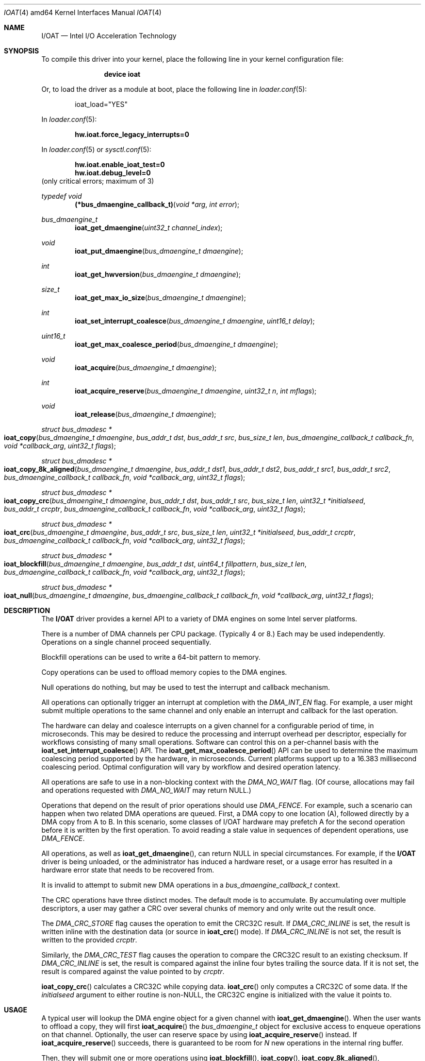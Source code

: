 .\" Copyright (c) 2015 EMC / Isilon Storage Division
.\" All rights reserved.
.\"
.\" Redistribution and use in source and binary forms, with or without
.\" modification, are permitted provided that the following conditions
.\" are met:
.\" 1. Redistributions of source code must retain the above copyright
.\"    notice, this list of conditions and the following disclaimer.
.\" 2. Redistributions in binary form must reproduce the above copyright
.\"    notice, this list of conditions and the following disclaimer in the
.\"    documentation and/or other materials provided with the distribution.
.\"
.\" THIS SOFTWARE IS PROVIDED BY THE AUTHORS AND CONTRIBUTORS ``AS IS'' AND
.\" ANY EXPRESS OR IMPLIED WARRANTIES, INCLUDING, BUT NOT LIMITED TO, THE
.\" IMPLIED WARRANTIES OF MERCHANTABILITY AND FITNESS FOR A PARTICULAR PURPOSE
.\" ARE DISCLAIMED.  IN NO EVENT SHALL THE AUTHORS OR CONTRIBUTORS BE LIABLE
.\" FOR ANY DIRECT, INDIRECT, INCIDENTAL, SPECIAL, EXEMPLARY, OR CONSEQUENTIAL
.\" DAMAGES (INCLUDING, BUT NOT LIMITED TO, PROCUREMENT OF SUBSTITUTE GOODS
.\" OR SERVICES; LOSS OF USE, DATA, OR PROFITS; OR BUSINESS INTERRUPTION)
.\" HOWEVER CAUSED AND ON ANY THEORY OF LIABILITY, WHETHER IN CONTRACT, STRICT
.\" LIABILITY, OR TORT (INCLUDING NEGLIGENCE OR OTHERWISE) ARISING IN ANY WAY
.\" OUT OF THE USE OF THIS SOFTWARE, EVEN IF ADVISED OF THE POSSIBILITY OF
.\" SUCH DAMAGE.
.\"
.Dd May 3, 2016
.Dt IOAT 4 amd64
.Os
.Sh NAME
.Nm I/OAT
.Nd Intel I/O Acceleration Technology
.Sh SYNOPSIS
To compile this driver into your kernel,
place the following line in your kernel configuration file:
.Bd -ragged -offset indent
.Cd "device ioat"
.Ed
.Pp
Or, to load the driver as a module at boot, place the following line in
.Xr loader.conf 5 :
.Bd -literal -offset indent
ioat_load="YES"
.Ed
.Pp
In
.Xr loader.conf 5 :
.Pp
.Cd hw.ioat.force_legacy_interrupts=0
.Pp
In
.Xr loader.conf 5 or
.Xr sysctl.conf 5 :
.Pp
.Cd hw.ioat.enable_ioat_test=0
.Cd hw.ioat.debug_level=0
(only critical errors; maximum of 3)
.Pp
.Ft typedef void
.Fn (*bus_dmaengine_callback_t) "void *arg" "int error"
.Pp
.Ft bus_dmaengine_t
.Fn ioat_get_dmaengine "uint32_t channel_index"
.Ft void
.Fn ioat_put_dmaengine "bus_dmaengine_t dmaengine"
.Ft int
.Fn ioat_get_hwversion "bus_dmaengine_t dmaengine"
.Ft size_t
.Fn ioat_get_max_io_size "bus_dmaengine_t dmaengine"
.Ft int
.Fn ioat_set_interrupt_coalesce "bus_dmaengine_t dmaengine" "uint16_t delay"
.Ft uint16_t
.Fn ioat_get_max_coalesce_period "bus_dmaengine_t dmaengine"
.Ft void
.Fn ioat_acquire "bus_dmaengine_t dmaengine"
.Ft int
.Fn ioat_acquire_reserve "bus_dmaengine_t dmaengine" "uint32_t n" "int mflags"
.Ft void
.Fn ioat_release "bus_dmaengine_t dmaengine"
.Ft struct bus_dmadesc *
.Fo ioat_copy
.Fa "bus_dmaengine_t dmaengine"
.Fa "bus_addr_t dst"
.Fa "bus_addr_t src"
.Fa "bus_size_t len"
.Fa "bus_dmaengine_callback_t callback_fn"
.Fa "void *callback_arg"
.Fa "uint32_t flags"
.Fc
.Ft struct bus_dmadesc *
.Fo ioat_copy_8k_aligned
.Fa "bus_dmaengine_t dmaengine"
.Fa "bus_addr_t dst1"
.Fa "bus_addr_t dst2"
.Fa "bus_addr_t src1"
.Fa "bus_addr_t src2"
.Fa "bus_dmaengine_callback_t callback_fn"
.Fa "void *callback_arg"
.Fa "uint32_t flags"
.Fc
.Ft struct bus_dmadesc *
.Fo ioat_copy_crc
.Fa "bus_dmaengine_t dmaengine"
.Fa "bus_addr_t dst"
.Fa "bus_addr_t src"
.Fa "bus_size_t len"
.Fa "uint32_t *initialseed"
.Fa "bus_addr_t crcptr"
.Fa "bus_dmaengine_callback_t callback_fn"
.Fa "void *callback_arg"
.Fa "uint32_t flags"
.Fc
.Ft struct bus_dmadesc *
.Fo ioat_crc
.Fa "bus_dmaengine_t dmaengine"
.Fa "bus_addr_t src"
.Fa "bus_size_t len"
.Fa "uint32_t *initialseed"
.Fa "bus_addr_t crcptr"
.Fa "bus_dmaengine_callback_t callback_fn"
.Fa "void *callback_arg"
.Fa "uint32_t flags"
.Fc
.Ft struct bus_dmadesc *
.Fo ioat_blockfill
.Fa "bus_dmaengine_t dmaengine"
.Fa "bus_addr_t dst"
.Fa "uint64_t fillpattern"
.Fa "bus_size_t len"
.Fa "bus_dmaengine_callback_t callback_fn"
.Fa "void *callback_arg"
.Fa "uint32_t flags"
.Fc
.Ft struct bus_dmadesc *
.Fo ioat_null
.Fa "bus_dmaengine_t dmaengine"
.Fa "bus_dmaengine_callback_t callback_fn"
.Fa "void *callback_arg"
.Fa "uint32_t flags"
.Fc
.Sh DESCRIPTION
The
.Nm
driver provides a kernel API to a variety of DMA engines on some Intel server
platforms.
.Pp
There is a number of DMA channels per CPU package.
(Typically 4 or 8.)
Each may be used independently.
Operations on a single channel proceed sequentially.
.Pp
Blockfill operations can be used to write a 64-bit pattern to memory.
.Pp
Copy operations can be used to offload memory copies to the DMA engines.
.Pp
Null operations do nothing, but may be used to test the interrupt and callback
mechanism.
.Pp
All operations can optionally trigger an interrupt at completion with the
.Ar DMA_INT_EN
flag.
For example, a user might submit multiple operations to the same channel and
only enable an interrupt and callback for the last operation.
.Pp
The hardware can delay and coalesce interrupts on a given channel for a
configurable period of time, in microseconds.
This may be desired to reduce the processing and interrupt overhead per
descriptor, especially for workflows consisting of many small operations.
Software can control this on a per-channel basis with the
.Fn ioat_set_interrupt_coalesce
API.
The
.Fn ioat_get_max_coalesce_period
API can be used to determine the maximum coalescing period supported by the
hardware, in microseconds.
Current platforms support up to a 16.383 millisecond coalescing period.
Optimal configuration will vary by workflow and desired operation latency.
.Pp
All operations are safe to use in a non-blocking context with the
.Ar DMA_NO_WAIT
flag.
(Of course, allocations may fail and operations requested with
.Ar DMA_NO_WAIT
may return NULL.)
.Pp
Operations that depend on the result of prior operations should use
.Ar DMA_FENCE .
For example, such a scenario can happen when two related DMA operations are
queued.
First, a DMA copy to one location (A), followed directly by a DMA copy
from A to B.
In this scenario, some classes of I/OAT hardware may prefetch A for the second
operation before it is written by the first operation.
To avoid reading a stale value in sequences of dependent operations, use
.Ar DMA_FENCE .
.Pp
All operations, as well as
.Fn ioat_get_dmaengine ,
can return NULL in special circumstances.
For example, if the
.Nm
driver is being unloaded, or the administrator has induced a hardware reset, or
a usage error has resulted in a hardware error state that needs to be recovered
from.
.Pp
It is invalid to attempt to submit new DMA operations in a
.Fa bus_dmaengine_callback_t
context.
.Pp
The CRC operations have three distinct modes.
The default mode is to accumulate.
By accumulating over multiple descriptors, a user may gather a CRC over several
chunks of memory and only write out the result once.
.Pp
The
.Ar DMA_CRC_STORE
flag causes the operation to emit the CRC32C result.
If
.Ar DMA_CRC_INLINE
is set, the result is written inline with the destination data (or source in
.Fn ioat_crc
mode).
If
.Ar DMA_CRC_INLINE
is not set, the result is written to the provided
.Fa crcptr .
.Pp
Similarly, the
.Ar DMA_CRC_TEST
flag causes the operation to compare the CRC32C result to an existing checksum.
If
.Ar DMA_CRC_INLINE
is set, the result is compared against the inline four bytes trailing the
source data.
If it is not set, the result is compared against the value pointed to by
.Fa crcptr .
.Pp
.Fn ioat_copy_crc
calculates a CRC32C while copying data.
.Fn ioat_crc
only computes a CRC32C of some data.
If the
.Fa initialseed
argument to either routine is non-NULL, the CRC32C engine is initialized with
the value it points to.
.Sh USAGE
A typical user will lookup the DMA engine object for a given channel with
.Fn ioat_get_dmaengine .
When the user wants to offload a copy, they will first
.Fn ioat_acquire
the
.Ar bus_dmaengine_t
object for exclusive access to enqueue operations on that channel.
Optionally, the user can reserve space by using
.Fn ioat_acquire_reserve
instead.
If
.Fn ioat_acquire_reserve
succeeds, there is guaranteed to be room for
.Fa N
new operations in the internal ring buffer.
.Pp
Then, they will submit one or more operations using
.Fn ioat_blockfill ,
.Fn ioat_copy ,
.Fn ioat_copy_8k_aligned ,
.Fn ioat_copy_crc ,
.Fn ioat_crc ,
or
.Fn ioat_null .
After queuing one or more individual DMA operations, they will
.Fn ioat_release
the
.Ar bus_dmaengine_t
to drop their exclusive access to the channel.
The routine they provided for the
.Fa callback_fn
argument will be invoked with the provided
.Fa callback_arg
when the operation is complete.
When they are finished with the
.Ar bus_dmaengine_t ,
the user should
.Fn ioat_put_dmaengine .
.Pp
Users MUST NOT block between
.Fn ioat_acquire
and
.Fn ioat_release .
Users SHOULD NOT hold
.Ar bus_dmaengine_t
references for a very long time to enable fault recovery and kernel module
unload.
.Pp
For an example of usage, see
.Pa src/sys/dev/ioat/ioat_test.c .
.Sh FILES
.Bl -tag
.It Pa /dev/ioat_test
test device for
.Xr ioatcontrol 8
.El
.Sh SEE ALSO
.Xr ioatcontrol 8
.Sh HISTORY
The
.Nm
driver first appeared in
.Fx 11.0 .
.Sh AUTHORS
The
.Nm
driver was developed by
.An \&Jim Harris Aq Mt jimharris@FreeBSD.org ,
.An \&Carl Delsey Aq Mt carl.r.delsey@intel.com ,
and
.An \&Conrad Meyer Aq Mt cem@FreeBSD.org .
This manual page was written by
.An \&Conrad Meyer Aq Mt cem@FreeBSD.org .
.Sh CAVEATS
Copy operation takes bus addresses as parameters, not virtual addresses.
.Pp
Buffers for individual copy operations must be physically contiguous.
.Pp
Copies larger than max transfer size (1MB, but may vary by hardware) are not
supported.
Future versions will likely support this by breaking up the transfer into
smaller sizes.
.Sh BUGS
The
.Nm
driver only supports blockfill, copy, and null operations at this time.
The driver does not yet support advanced DMA modes, such as XOR, that some
I/OAT devices support.
